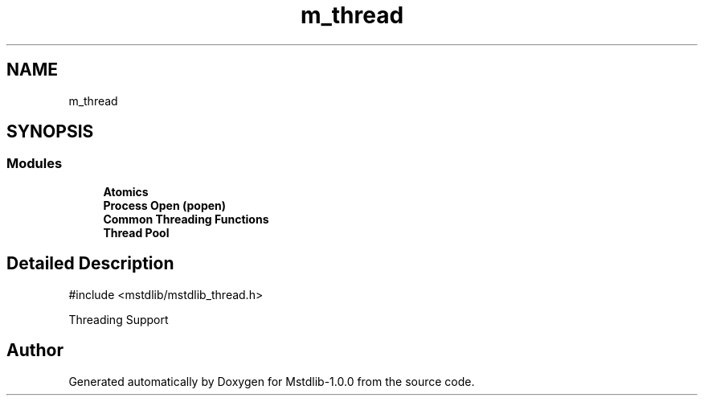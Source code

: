 .TH "m_thread" 3 "Tue Feb 20 2018" "Mstdlib-1.0.0" \" -*- nroff -*-
.ad l
.nh
.SH NAME
m_thread
.SH SYNOPSIS
.br
.PP
.SS "Modules"

.in +1c
.ti -1c
.RI "\fBAtomics\fP"
.br
.ti -1c
.RI "\fBProcess Open (popen)\fP"
.br
.ti -1c
.RI "\fBCommon Threading Functions\fP"
.br
.ti -1c
.RI "\fBThread Pool\fP"
.br
.in -1c
.SH "Detailed Description"
.PP 

.PP
.nf
#include <mstdlib/mstdlib_thread\&.h>

.fi
.PP
.PP
Threading Support 
.SH "Author"
.PP 
Generated automatically by Doxygen for Mstdlib-1\&.0\&.0 from the source code\&.
